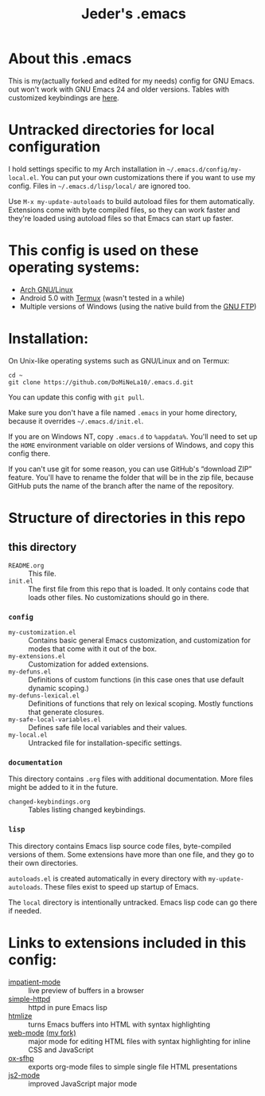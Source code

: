 #+TITLE: Jeder's .emacs

* About this .emacs
This is my(actually forked and edited for my needs) config for GNU Emacs. out won't work with GNU Emacs 24 and older
versions. Tables with customized keybindings are [[file:documentation/changed-keybindings.org][here]].

* Untracked directories for local configuration
I hold settings specific to my Arch installation in
=~/.emacs.d/config/my-local.el=. You can put your own customizations there if
you want to use my config. Files in =~/.emacs.d/lisp/local/= are ignored too.

Use =M-x my-update-autoloads= to build autoload files for them automatically.
Extensions come with byte compiled files, so they can work faster and they're
loaded using autoload files so that Emacs can start up faster.

* This config is used on these operating systems:
- [[https://www.archlinux.org/][Arch GNU/Linux]]
- Android 5.0 with [[https://termux.com/][Termux]] (wasn't tested in a while)
- Multiple versions of Windows (using the native build from the [[https://www.gnu.org/software/emacs/download.html#windows][GNU FTP]])

* Installation:
On Unix-like operating systems such as GNU/Linux and on Termux:
#+BEGIN_EXAMPLE
cd ~
git clone https://github.com/DoMiNeLa10/.emacs.d.git
#+END_EXAMPLE
You can update this config with =git pull=.

Make sure you don't have a file named =.emacs= in your home directory, because
it overrides =~/.emacs.d/init.el=.

If you are on Windows NT, copy =.emacs.d= to =%appdata%=. You'll need to set
up the =HOME= environment variable on older versions of Windows, and copy this
config there.

If you can't use git for some reason, you can use GitHub's “download ZIP”
feature. You'll have to rename the folder that will be in the zip file,
because GitHub puts the name of the branch after the name of the repository.

* Structure of directories in this repo
** this directory
- =README.org= :: This file.
- =init.el= :: The first file from this repo that is loaded. It only contains
     code that loads other files. No customizations should go in there.

*** =config=
- =my-customization.el= :: Contains basic general Emacs customization, and
     customization for modes that come with it out of the box.
- =my-extensions.el= :: Customization for added extensions.
- =my-defuns.el= :: Definitions of custom functions (in this case ones that
     use default dynamic scoping.)
- =my-defuns-lexical.el= :: Definitions of functions that rely on lexical
     scoping. Mostly functions that generate closures.
- =my-safe-local-variables.el= :: Defines safe file local variables and their
     values.
- =my-local.el= :: Untracked file for installation-specific settings.

*** =documentation=
This directory contains =.org= files with additional documentation. More files
might be added to it in the future.

- =changed-keybindings.org= :: Tables listing changed keybindings.

*** =lisp=
This directory contains Emacs lisp source code files, byte-compiled versions
of them. Some extensions have more than one file, and they go to their own
directories.

=autoloads.el= is created automatically in every directory with
=my-update-autoloads=. These files exist to speed up startup of Emacs.

The =local= directory is intentionally untracked. Emacs lisp code can go there
if needed.

* Links to extensions included in this config:
- [[https://github.com/skeeto/impatient-mode][impatient-mode]] :: live preview of buffers in a browser
- [[https://github.com/skeeto/emacs-web-server][simple-httpd]] :: httpd in pure Emacs lisp
- [[https://melpa.org/#/htmlize][htmlize]] :: turns Emacs buffers into HTML with syntax highlighting
- [[https://github.com/fxbois/web-mode][web-mode]] [[https://github.com/DoMiNeLa10/web-mode][(my fork)]] :: major mode for editing HTML files with syntax
     highlighting for inline CSS and JavaScript
- [[https://github.com/DoMiNeLa10/ox-sfhp][ox-sfhp]] :: exports org-mode files to simple single file HTML presentations
- [[https://github.com/mooz/js2-mode][js2-mode]] :: improved JavaScript major mode
